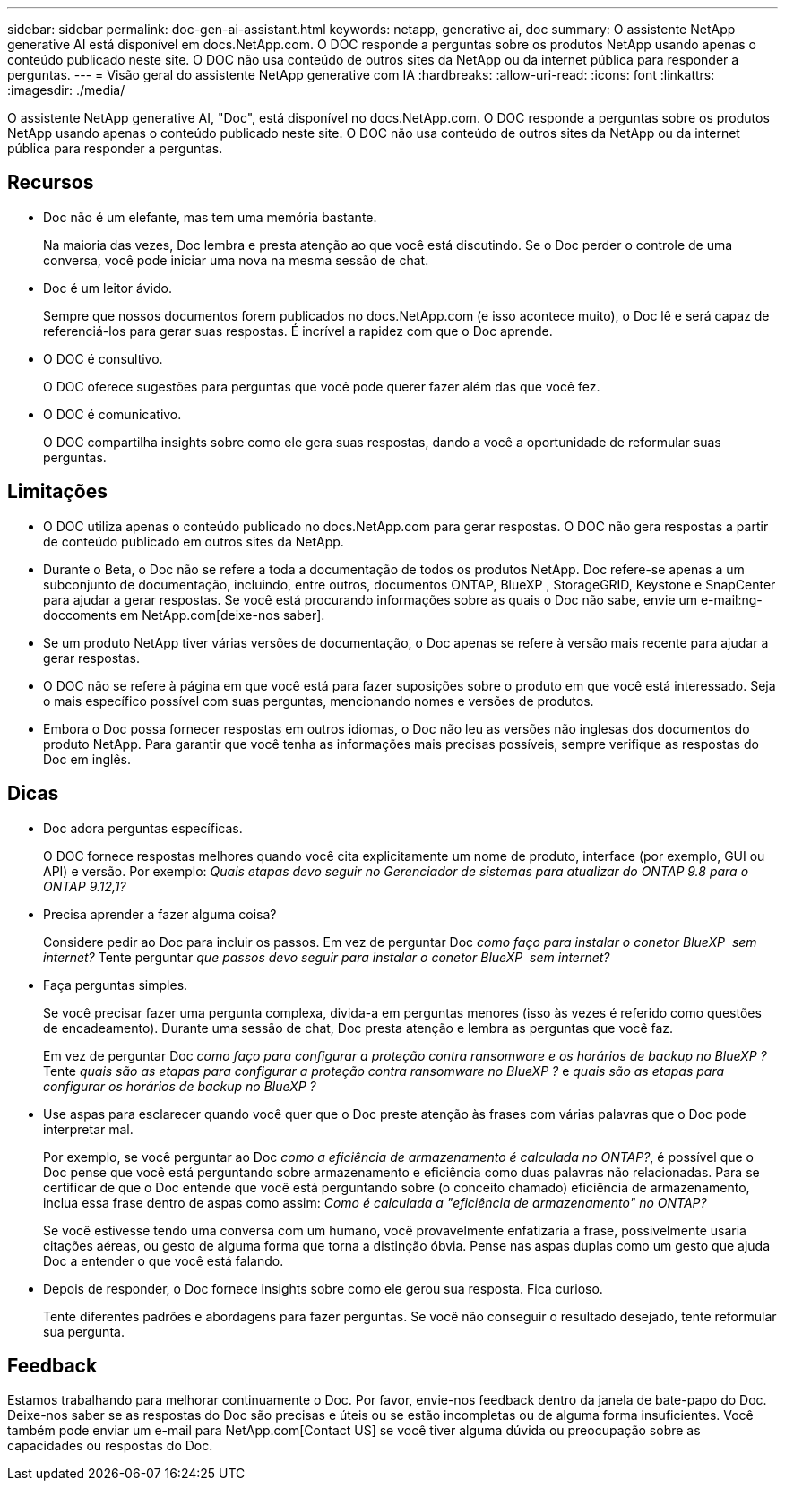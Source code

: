 ---
sidebar: sidebar 
permalink: doc-gen-ai-assistant.html 
keywords: netapp, generative ai, doc 
summary: O assistente NetApp generative AI está disponível em docs.NetApp.com. O DOC responde a perguntas sobre os produtos NetApp usando apenas o conteúdo publicado neste site. O DOC não usa conteúdo de outros sites da NetApp ou da internet pública para responder a perguntas. 
---
= Visão geral do assistente NetApp generative com IA
:hardbreaks:
:allow-uri-read: 
:icons: font
:linkattrs: 
:imagesdir: ./media/


[role="lead"]
O assistente NetApp generative AI, "Doc", está disponível no docs.NetApp.com. O DOC responde a perguntas sobre os produtos NetApp usando apenas o conteúdo publicado neste site. O DOC não usa conteúdo de outros sites da NetApp ou da internet pública para responder a perguntas.



== Recursos

* Doc não é um elefante, mas tem uma memória bastante.
+
Na maioria das vezes, Doc lembra e presta atenção ao que você está discutindo. Se o Doc perder o controle de uma conversa, você pode iniciar uma nova na mesma sessão de chat.

* Doc é um leitor ávido.
+
Sempre que nossos documentos forem publicados no docs.NetApp.com (e isso acontece muito), o Doc lê e será capaz de referenciá-los para gerar suas respostas. É incrível a rapidez com que o Doc aprende.

* O DOC é consultivo.
+
O DOC oferece sugestões para perguntas que você pode querer fazer além das que você fez.

* O DOC é comunicativo.
+
O DOC compartilha insights sobre como ele gera suas respostas, dando a você a oportunidade de reformular suas perguntas.





== Limitações

* O DOC utiliza apenas o conteúdo publicado no docs.NetApp.com para gerar respostas. O DOC não gera respostas a partir de conteúdo publicado em outros sites da NetApp.
* Durante o Beta, o Doc não se refere a toda a documentação de todos os produtos NetApp. Doc refere-se apenas a um subconjunto de documentação, incluindo, entre outros, documentos ONTAP, BlueXP , StorageGRID, Keystone e SnapCenter para ajudar a gerar respostas. Se você está procurando informações sobre as quais o Doc não sabe, envie um e-mail:ng-doccoments em NetApp.com[deixe-nos saber].
* Se um produto NetApp tiver várias versões de documentação, o Doc apenas se refere à versão mais recente para ajudar a gerar respostas.
* O DOC não se refere à página em que você está para fazer suposições sobre o produto em que você está interessado. Seja o mais específico possível com suas perguntas, mencionando nomes e versões de produtos.
* Embora o Doc possa fornecer respostas em outros idiomas, o Doc não leu as versões não inglesas dos documentos do produto NetApp. Para garantir que você tenha as informações mais precisas possíveis, sempre verifique as respostas do Doc em inglês.




== Dicas

* Doc adora perguntas específicas.
+
O DOC fornece respostas melhores quando você cita explicitamente um nome de produto, interface (por exemplo, GUI ou API) e versão. Por exemplo: _Quais etapas devo seguir no Gerenciador de sistemas para atualizar do ONTAP 9.8 para o ONTAP 9.12,1?_

* Precisa aprender a fazer alguma coisa?
+
Considere pedir ao Doc para incluir os passos. Em vez de perguntar Doc _como faço para instalar o conetor BlueXP  sem internet?_ Tente perguntar _que passos devo seguir para instalar o conetor BlueXP  sem internet?_

* Faça perguntas simples.
+
Se você precisar fazer uma pergunta complexa, divida-a em perguntas menores (isso às vezes é referido como questões de encadeamento). Durante uma sessão de chat, Doc presta atenção e lembra as perguntas que você faz.

+
Em vez de perguntar Doc _como faço para configurar a proteção contra ransomware e os horários de backup no BlueXP ?_ Tente _quais são as etapas para configurar a proteção contra ransomware no BlueXP ?_ e _quais são as etapas para configurar os horários de backup no BlueXP ?_

* Use aspas para esclarecer quando você quer que o Doc preste atenção às frases com várias palavras que o Doc pode interpretar mal.
+
Por exemplo, se você perguntar ao Doc _como a eficiência de armazenamento é calculada no ONTAP?_, é possível que o Doc pense que você está perguntando sobre armazenamento e eficiência como duas palavras não relacionadas. Para se certificar de que o Doc entende que você está perguntando sobre (o conceito chamado) eficiência de armazenamento, inclua essa frase dentro de aspas como assim: _Como é calculada a "eficiência de armazenamento" no ONTAP?_

+
Se você estivesse tendo uma conversa com um humano, você provavelmente enfatizaria a frase, possivelmente usaria citações aéreas, ou gesto de alguma forma que torna a distinção óbvia. Pense nas aspas duplas como um gesto que ajuda Doc a entender o que você está falando.

* Depois de responder, o Doc fornece insights sobre como ele gerou sua resposta. Fica curioso.
+
Tente diferentes padrões e abordagens para fazer perguntas. Se você não conseguir o resultado desejado, tente reformular sua pergunta.





== Feedback

Estamos trabalhando para melhorar continuamente o Doc. Por favor, envie-nos feedback dentro da janela de bate-papo do Doc. Deixe-nos saber se as respostas do Doc são precisas e úteis ou se estão incompletas ou de alguma forma insuficientes. Você também pode enviar um e-mail para NetApp.com[Contact US] se você tiver alguma dúvida ou preocupação sobre as capacidades ou respostas do Doc.

